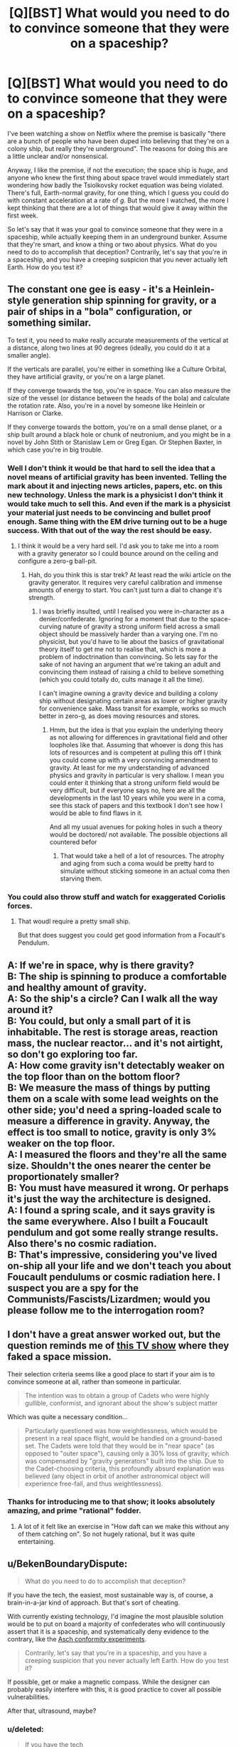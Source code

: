 #+TITLE: [Q][BST] What would you need to do to convince someone that they were on a spaceship?

* [Q][BST] What would you need to do to convince someone that they were on a spaceship?
:PROPERTIES:
:Author: alexanderwales
:Score: 9
:DateUnix: 1435869755.0
:DateShort: 2015-Jul-03
:END:
I've been watching a show on Netflix where the premise is basically "there are a bunch of people who have been duped into believing that they're on a colony ship, but really they're underground". The reasons for doing this are a little unclear and/or nonsensical.

Anyway, I like the premise, if not the execution; the space ship is /huge/, and anyone who knew the first thing about space travel would immediately start wondering how badly the Tsiolkovsky rocket equation was being violated. There's full, Earth-normal gravity, for one thing, which I guess you could do with constant acceleration at a rate of /g/. But the more I watched, the more I kept thinking that there are a lot of things that would give it away within the first week.

So let's say that it was your goal to convince someone that they were in a spaceship, while actually keeping them in an underground bunker. Assume that they're smart, and know a thing or two about physics. What do you need to do to accomplish that deception? Contrarily, let's say that you're in a spaceship, and you have a creeping suspicion that you never actually left Earth. How do you test it?


** The constant one gee is easy - it's a Heinlein-style generation ship spinning for gravity, or a pair of ships in a "bola" configuration, or something similar.

To test it, you need to make really accurate measurements of the vertical at a distance, along two lines at 90 degrees (ideally, you could do it at a smaller angle).

If the verticals are parallel, you're either in something like a Culture Orbital, they have artificial gravity, or you're on a large planet.

If they converge towards the top, you're in space. You can also measure the size of the vessel (or distance between the heads of the bola) and calculate the rotation rate. Also, you're in a novel by someone like Heinlein or Harrison or Clarke.

If they converge towards the bottom, you're on a small dense planet, or a ship built around a black hole or chunk of neutronium, and you might be in a novel by John Stith or Stanislaw Lem or Greg Egan. Or Stephen Baxter, in which case you're in big trouble.
:PROPERTIES:
:Author: ArgentStonecutter
:Score: 17
:DateUnix: 1435875984.0
:DateShort: 2015-Jul-03
:END:

*** Well I don't think it would be that hard to sell the idea that a novel means of artificial gravity has been invented. Telling the mark about it and injecting news articles, papers, etc. on this new technology. Unless the mark is a physicist I don't think it would take much to sell this. And even if the mark is a physicist your material just needs to be convincing and bullet proof enough. Same thing with the EM drive turning out to be a huge success. With that out of the way the rest should be easy.
:PROPERTIES:
:Author: iemfi
:Score: 3
:DateUnix: 1435883248.0
:DateShort: 2015-Jul-03
:END:

**** I think it would be a very hard sell. I'd ask you to take me into a room with a gravity generator so I could bounce around on the ceiling and configure a zero-g ball-pit.
:PROPERTIES:
:Author: FuguofAnotherWorld
:Score: 2
:DateUnix: 1435914752.0
:DateShort: 2015-Jul-03
:END:

***** Hah, do you think this is star trek? At least read the wiki article on the gravity generator. It requires very careful calibration and immense amounts of energy to start. You can't just turn a dial to change it's strength.
:PROPERTIES:
:Author: iemfi
:Score: 3
:DateUnix: 1435919910.0
:DateShort: 2015-Jul-03
:END:

****** I was briefly insulted, until I realised you were in-character as a denier/confederate. Ignoring for a moment that due to the space-curving nature of gravity a strong uniform field across a small object should be massively harder than a varying one. I'm no physicist, but you'd have to lie about the basics of gravitational theory itself to get me not to realise that, which is more a problem of indoctrination than convincing. So lets say for the sake of not having an argument that we're taking an adult and convincing them instead of raising a child to believe something (which you could totally do, cults manage it all the time).

I can't imagine owning a gravity device and building a colony ship without designating certain areas as lower or higher gravity for convenience sake. Mass transit for example, works so much better in zero-g, as does moving resources and stores.
:PROPERTIES:
:Author: FuguofAnotherWorld
:Score: 2
:DateUnix: 1435926965.0
:DateShort: 2015-Jul-03
:END:

******* Hmm, but the idea is that you explain the underlying theory as not allowing for differences in gravitational field and other loopholes like that. Assuming that whoever is dong this has lots of resources and is competent at pulling this off I think you could come up with a very convincing amendment to gravity. At least for me my understanding of advanced physics and gravity in particular is very shallow. I mean you could enter it thinking that a strong uniform field would be very difficult, but if everyone says no, here are all the developments in the last 10 years while you were in a coma, see this stack of papers and this textbook I don't see how I would be able to find flaws in it.

And all my usual avenues for poking holes in such a theory would be doctored/ not available. The possible objections all countered befor
:PROPERTIES:
:Author: iemfi
:Score: 2
:DateUnix: 1435955191.0
:DateShort: 2015-Jul-04
:END:

******** That would take a hell of a lot of resources. The atrophy and aging from such a coma would be pretty hard to simulate without sticking someone in an actual coma then starving them.
:PROPERTIES:
:Author: FuguofAnotherWorld
:Score: 1
:DateUnix: 1436049372.0
:DateShort: 2015-Jul-05
:END:


*** You could also throw stuff and watch for exaggerated Coriolis forces.
:PROPERTIES:
:Author: buckykat
:Score: 2
:DateUnix: 1435884563.0
:DateShort: 2015-Jul-03
:END:

**** That woudl require a pretty small ship.

But that does suggest you could get good information from a Focault's Pendulum.
:PROPERTIES:
:Author: ArgentStonecutter
:Score: 3
:DateUnix: 1435920152.0
:DateShort: 2015-Jul-03
:END:


** A: If we're in space, why is there gravity?\\
B: The ship is spinning to produce a comfortable and healthy amount of gravity.\\
A: So the ship's a circle? Can I walk all the way around it?\\
B: You could, but only a small part of it is inhabitable. The rest is storage areas, reaction mass, the nuclear reactor... and it's not airtight, so don't go exploring too far.\\
A: How come gravity isn't detectably weaker on the top floor than on the bottom floor?\\
B: We measure the mass of things by putting them on a scale with some lead weights on the other side; you'd need a spring-loaded scale to measure a difference in gravity. Anyway, the effect is too small to notice, gravity is only 3% weaker on the top floor.\\
A: I measured the floors and they're all the same size. Shouldn't the ones nearer the center be proportionately smaller?\\
B: You must have measured it wrong. Or perhaps it's just the way the architecture is designed.\\
A: I found a spring scale, and it says gravity is the same everywhere. Also I built a Foucault pendulum and got some really strange results. Also there's no cosmic radiation.\\
B: That's impressive, considering you've lived on-ship all your life and we don't teach you about Foucault pendulums or cosmic radiation here. I suspect you are a spy for the Communists/Fascists/Lizardmen; would you please follow me to the interrogation room?
:PROPERTIES:
:Author: Chronophilia
:Score: 16
:DateUnix: 1435878480.0
:DateShort: 2015-Jul-03
:END:


** I don't have a great answer worked out, but the question reminds me of [[https://en.wikipedia.org/wiki/Space_Cadets_%28TV_series%29][this TV show]] where they faked a space mission.

Their selection criteria seems like a good place to start if your aim is to convince someone at all, rather than someone in particular.

#+begin_quote
  The intention was to obtain a group of Cadets who were highly gullible, conformist, and ignorant about the show's subject matter
#+end_quote

Which was quite a necessary condition...

#+begin_quote
  Particularly questioned was how weightlessness, which would be present in a real space flight, would be handled on a ground-based set. The Cadets were told that they would be in "near space" (as opposed to "outer space"), causing only a 30% loss of gravity; which was compensated by "gravity generators" built into the ship. Due to the Cadet-choosing criteria, this profoundly absurd explanation was believed (any object in orbit of another astronomical object will experience free-fall, and thus weightlessness).
#+end_quote
:PROPERTIES:
:Author: noggin-scratcher
:Score: 10
:DateUnix: 1435870620.0
:DateShort: 2015-Jul-03
:END:

*** Thanks for introducing me to that show; it looks absolutely amazing, and prime "rational" fodder.
:PROPERTIES:
:Author: alexanderwales
:Score: 3
:DateUnix: 1435871081.0
:DateShort: 2015-Jul-03
:END:

**** A lot of it felt like an exercise in "How daft can we make this without any of them catching on". So not hugely rational, but it was quite entertaining.
:PROPERTIES:
:Author: noggin-scratcher
:Score: 5
:DateUnix: 1435873616.0
:DateShort: 2015-Jul-03
:END:


** u/BekenBoundaryDispute:
#+begin_quote
  What do you need to do to accomplish that deception?
#+end_quote

If you have the tech, the easiest, most sustainable way is, of course, a brain-in-a-jar kind of approach. But that's sort of cheating.

With currently existing technology, I'd imagine the most plausible solution would be to put on board a majority of confederates who will continuously assert that it is a spaceship, and systematically deny evidence to the contrary, like the [[https://en.wikipedia.org/wiki/Asch_conformity_experiments][Asch conformity experiments]].

#+begin_quote
  Contrarily, let's say that you're in a spaceship, and you have a creeping suspicion that you never actually left Earth. How do you test it?
#+end_quote

If possible, get or make a magnetic compass. While the designer can probably easily interfere with this, it is good practice to cover all possible vulnerabilities.

After that, ultrasound, maybe?
:PROPERTIES:
:Author: BekenBoundaryDispute
:Score: 8
:DateUnix: 1435871461.0
:DateShort: 2015-Jul-03
:END:

*** u/deleted:
#+begin_quote
  If you have the tech
#+end_quote

...the easiest, most sustainable way is, of course, a brain implant that prevents the concept of "we're not in space" from becoming encoded in long-term memory.

...the easiest, most sustainable way is, of course, an AI wielding nanobots that hacks any instrumentation or experimental aparatus into "proving" you're in space.

...the easiest, most sustainable way is, of course, to leave their education to a tradition that dissuades investigation and emphasizes adherence to the dictates of the elders.

Saying "if you have the tech" is a bit of a cop-out in my opinion. As you said, sort of cheating.
:PROPERTIES:
:Score: 6
:DateUnix: 1435881688.0
:DateShort: 2015-Jul-03
:END:

**** I would argue that those are neither easier nor more sustainable, even if you do have the tech.

It's one thing to hijack sensory inputs, and another entirely to be able to identify memories in short-term memory and disrupt them before they can be encoded in long-term memory -- we have an idea how to do the former, but the latter is going to run into problems in both figuring out what concepts are involved in a given thought and how to prevent them from being stored without having painfully obvious side effects.

Nanobots would have to be able to identify what apparatuses are relevant to the such an experiment, identify what changes would need to be made to generate a "space" result, and somehow avoid tainting all other experiments in such a way that would raise anomalies.

Education is MORE plausible than the previous two scenarios, and it's certainly easier, but it's hard to say that it's more sustainable.
:PROPERTIES:
:Author: codahighland
:Score: 3
:DateUnix: 1435940724.0
:DateShort: 2015-Jul-03
:END:


**** At this point, you've reached the point where the easiest, most sustainable way is to actually send them to space and be done with it.
:PROPERTIES:
:Author: thecommexokid
:Score: 3
:DateUnix: 1436331227.0
:DateShort: 2015-Jul-08
:END:


** Well, as you pointed out, gravity is the biggest giveaway. You're going to have to hand wave that with continuous acceleration, which brings in the fuel/reactor question.

The next one is food supply. A crew needs to eat about 2000 calories per day, each. More people means more food. More food means more mass to accelerate, and more waste to dump.

Actually, food is probably where I'd start looking. Trace the food supply as far back as I can, and trace the waste system as far forward as I could, and see if it doesn't add up. See if I encounter resistance to my search.
:PROPERTIES:
:Author: trifith
:Score: 5
:DateUnix: 1435870664.0
:DateShort: 2015-Jul-03
:END:

*** The best way to get around the food problem is to actually have it carry its own complete ecosystem. Nobody has done that successfully before, so you might have to fake some of it.
:PROPERTIES:
:Author: DCarrier
:Score: 6
:DateUnix: 1435875499.0
:DateShort: 2015-Jul-03
:END:


*** This, I think, is the best answer. It's tempting to reach for physics, but all of that can be hand-waved pretty easily, especially without proper tools and knowledge. Ecology is a lot more intuitive and has way more variables. There's no way they'd be able to construct a genuinely functional and sustainable enclosed ecosystem. Hell, Earth isn't even one of those at the moment.
:PROPERTIES:
:Score: 2
:DateUnix: 1435940383.0
:DateShort: 2015-Jul-03
:END:


*** Also interesting is the source of the atmosphere, and of water.
:PROPERTIES:
:Author: ben_sphynx
:Score: 2
:DateUnix: 1436102867.0
:DateShort: 2015-Jul-05
:END:


** Test for Coriolis forces.
:PROPERTIES:
:Author: clawclawbite
:Score: 4
:DateUnix: 1435873657.0
:DateShort: 2015-Jul-03
:END:


** Centripetal force! Any ship meant to carry humans for a long time will have to have a spinning ring essentially. Because of the centripetal force, someone inside the ring essentially gets flung into the outer rim of the ring with enough force to equal Earth's gravity. If you tell them they are on a small section of this ring it can work. The bigger you claim the ring is, the shorter the room is in one direction and the shorter the roof the better. Those last two factors are because you'd expect curvature and the Coriolis effect respectively. I'll edit in a diagram later

edit: Ok, here are the diagrams (and yes, my artistic skills are clearly rivalled by none, I am a god of the visuals :p):

[[https://imgur.com/zH7wQAZ,T2F30CW,d8e7pEG,B8CCwMt][So here is a side view of the ring that the tricksters claim these people are in]]. The red arrows indicate the direction of the force from the perspective of people inside the ring. That force can be just as strong as gravity. As you can see in that picture, I've made the height of the room and the length in one direction relatively small. However the other length can be as large as you'd like, [[https://imgur.com/zH7wQAZ,T2F30CW,d8e7pEG,B8CCwMt#1][as seen in this isometric view of the same ring]]. Now if the room was too long in one direction you would expect to either feel gravity to be a little sideways or for the ground to be curved. That's because of how the force always points in the opposite direction of the centre. You can see the effect [[https://imgur.com/zH7wQAZ,T2F30CW,d8e7pEG,B8CCwMt#2][here]]. Finally, if you make the roof too tall, the people would expect something dropping to not hit exactly below the drop point (from their perspective). This is because any point on a rotating ring is going to be moving more slowly the nearer the centre it is (since it has less distance to travel for every rotation). That means objects nearer the roof are moving slower (from an outside perspective) than objects near the floor. Which means from the perspective of the people inside the ring, its like there is force pushing things in one direction (that direction being the opposite direction of the rotation at that point). You can see that in [[https://imgur.com/zH7wQAZ,T2F30CW,d8e7pEG,B8CCwMt#3][this diagram]].
:PROPERTIES:
:Author: Kerbal_NASA
:Score: 3
:DateUnix: 1435873882.0
:DateShort: 2015-Jul-03
:END:

*** That's what I was thinking. There are still a few problems. You'd expect to be able to walk around it. Either there has to be a plausible excuse for only being allowed on a small section, or you have to actually build it into a ring and in addition to hiding the lack of curvature you now have to hide the addition of curvature in another direction.

Instead of a ring, you could claim that there's just two areas circling the ship. Since going from one to the other would be inconvenient, it would be easier to claim that people aren't allowed to move between them. You could also try claiming the ship is lopsided, and there is only one such room, but that would make the rocket more complicated.

There's still the problem of taking off. Depending on how far you're willing to go with the deception, you could actually take off, and then claim that landing was a second burn.

Edit:

You could also fake the take off by actually building it on some kind of pendulum, so you can make it circle faster to add artificial gravity and make it feel like it's taking off.
:PROPERTIES:
:Author: DCarrier
:Score: 2
:DateUnix: 1435875383.0
:DateShort: 2015-Jul-03
:END:

**** u/ArgentStonecutter:
#+begin_quote
  You'd expect to be able to walk around it.
#+end_quote

Bola configuration. Two relatively small ships connected by cables spinning around their common center.
:PROPERTIES:
:Author: ArgentStonecutter
:Score: 3
:DateUnix: 1435876067.0
:DateShort: 2015-Jul-03
:END:

***** Sure all of these configurations work, whatever suits the narrative can be used. As for the takeoff, I had assumed they were drugged unconscious during that. Realistically they would be taken in a space elevator to the ship (since it would almost definitely have to be constructed in space). I suppose you could possibly simulate a launch by having the entire room in a super powerful centrifuge (irl) but that would probably be ridiculously expensive. Edit: actually you could just have a smaller room connected to a centrifuge and have it stop when its next to the room which would be vastly cheaper). IMO, its best just to have them drugged and wake up already in "space".
:PROPERTIES:
:Author: Kerbal_NASA
:Score: 1
:DateUnix: 1435878808.0
:DateShort: 2015-Jul-03
:END:


***** That's basically what I said. You just explained it better and faster.
:PROPERTIES:
:Author: DCarrier
:Score: 1
:DateUnix: 1435882595.0
:DateShort: 2015-Jul-03
:END:


** Well, they mention an Orion drive powering the ship, so the size is feasable, although the launch could never have been hidden. But the drive should not be constant burn, but a series of explosions. An Orion drive is powered by nuclear bombs, a lot of them.
:PROPERTIES:
:Author: buckykat
:Score: 3
:DateUnix: 1435884509.0
:DateShort: 2015-Jul-03
:END:


** Simple math, assuming you're watching Ascension. They were provided with a fake window, through which they could see they aren't rotating. (There would be all sorts of potential ways to try to pierce the window's deception; looking for the CMBR temperature and firing lasers outside come to mind.) So if they know (via their ancestors) that they've been living at 1 g for 51 years, [[http://math.ucr.edu/home/baez/physics/Relativity/SR/acceleration.html][SR tells us]] (you don't need GR) that v = c tanh(a T / c). This is tanh(52.6459346), which Wolfram Alpha helpfully tells us is 1 - 3.7 * 10^{-46.} The relativistic kinetic energy of 1 gram of the spaceship would be 270 years of solar luminosity. 30,000 kg going that fast would have [[https://en.wikipedia.org/wiki/Foe_(unit)][1 foe]] of energy.

You're not riding a spaceship. You're riding a supernova.
:PROPERTIES:
:Author: STL
:Score: 3
:DateUnix: 1435884905.0
:DateShort: 2015-Jul-03
:END:

*** Just wanted to point out that on the show, they've got a crew of 600 people. If the average person weighs 69kg (which they do, according to Wolfram Alpha) then that means that they have 41,400kg worth of weight /in people alone/, even before you start adding in the food, water, animals, reactors, etc.
:PROPERTIES:
:Author: alexanderwales
:Score: 3
:DateUnix: 1435887182.0
:DateShort: 2015-Jul-03
:END:


** The ending episode had some rather ridiculous moments (production of water and oxygen from lithium dioxide and carbon dioxide, not to mention the league of villians and their wootastic xanatos gambit behind the whole experiment). However, the opening was solid and had a lot of promise. I might have liked the real spaceship scenario better, but the fake one was fun too.

My suggestion for gravity is to convince the population that they are under constant uniform acceleration due to atomic bombs exploding behind them at a constant rate. This would be accompanied by an oscillator that causes slight vibrations that can be detected with instruments inside the ship, supposedly dampened by a massive hydraulic spring.

The 1 gee acceleration is too much for the multi-generation story though. They would have to be convinced that the gravity is at least partly from centrifugal force, or fooled into thinking gravity is less than it is with some kind of psychological manipulation.

A longer distance could be chosen, but I'm not sure that does much good (since relativity should kick in and make you need less velocity to travel per unit subjective time, as the universe around you is experiencing lorentzian contraction). Maybe they could get blown off course, miss their destination, and have to head back.

A plausible fuel source is also needed for an accelerator like this. A variant of Bussard Ramjet is probably the most reasonable source, but might not be up to the plausible tech of the time. Maybe (given the threat of being left adrift in space otherwise) the inhabitants could have invented high-strength industrial fibers (with planted scientific data to help them get lucky), enabling them to make really long, thin electrodynamic cables which collect interstellar hydrogen for nuclear fuel while thrusting off of stellar magnetic fields.

There could also be a fake AI, and fake nuclear fusion, as those are things that smart people are often sure should be easy (even though they aren't).
:PROPERTIES:
:Author: lsparrish
:Score: 3
:DateUnix: 1435887057.0
:DateShort: 2015-Jul-03
:END:


** u/ansible:
#+begin_quote
  Contrarily, let's say that you're in a spaceship, and you have a creeping suspicion that you never actually left Earth.
#+end_quote

Cosmic rays are one thing to look for. The Earth's atmosphere protects us from a lot of that. No practical amount of shielding on a human-occupied spaceship is going to provide the same level of protection.
:PROPERTIES:
:Author: ansible
:Score: 2
:DateUnix: 1435874029.0
:DateShort: 2015-Jul-03
:END:

*** Lots of water. You're inside a hollowed out comet a mile across. Or they've just plated the ship in a mile of ice by melting a comet (as in Seveneves).

Parrafin would be better.

Out of curiosity, how are you going to look for cosmic rays.
:PROPERTIES:
:Author: ArgentStonecutter
:Score: 2
:DateUnix: 1435876196.0
:DateShort: 2015-Jul-03
:END:


*** How do you go about looking for them?
:PROPERTIES:
:Author: DCarrier
:Score: 1
:DateUnix: 1435875081.0
:DateShort: 2015-Jul-03
:END:

**** Building a cloud chamber isn't that hard:

[[http://www.amnh.org/education/resources/rfl/web/einsteinguide/activities/cloud.html]]
:PROPERTIES:
:Author: ansible
:Score: 3
:DateUnix: 1435876773.0
:DateShort: 2015-Jul-03
:END:

***** The dry ice would be tricky to source. I can't think of a reason to have that on a spacecraft except possibly as a byproduct of freeze separation for CO2 scrubbing.
:PROPERTIES:
:Score: 2
:DateUnix: 1435940881.0
:DateShort: 2015-Jul-03
:END:


** Ultimately, this is an enormous magic trick. I'm assuming from context that we have to do this with a group taken from contemporary Western society, containing at least one rationalist, and using only current technology?

First, distract the targets. Drug 'em, if possible. Life on the spaceship is tough, so force them through some pretty cultlike/military-style training. The targets are completely isolated from outside media influences, everything is filtered and doctored to twist things our way. (That last bit isn't critical, just a good general principle for this sort of thing - and it should start /before/ they enter training. Break into their houses if you have to.)

The "ship" is small, cramped. It contains ludicrously top-of-the-line IT hardware, and enough tech to provide life-support indefinitely if you don't mind a lot of hard work, and bugger-all else.

So what does the ship look like?

It looks like a goddamn centrifuge, that's what it looks like. A literal centrifuge, underground somewhere. Running 24/7. The budget for this plot is insane, why the hell /not/ do this? Build several vaguely-conventional centrifuges, stack the damn things. Also, personally, I'd be inclined to put in some sort of vacuum chamber thingy, and have one or two stooges be the only people capable of operating the spacesuits.

--------------

I actually think you could get away with "we invented a gravity generator", and have a trained magician "demonstrate" it. There are any number of magic tricks you could use for this; levitation is the oldest thing in the book, you can tamper with the instruments, and if worst comes to worst you could sell a literal descending lift as a "low-gravity room" if you had to. But this is the absolute hardest way to do it.
:PROPERTIES:
:Author: MugaSofer
:Score: 2
:DateUnix: 1435960630.0
:DateShort: 2015-Jul-04
:END:


** J. G. Ballard wrote a short story, "[[http://www.ballardian.com/thirteen-to-centaurus][Thirteen to Centaurus]]", with a premise like this.

One of the inhabitants of a generation ship performs two tests: he hangs a plumbline from the wall and measures its angle to determine the ship's rotation rate, and times the fall of a known mass to determine the ship's mass.

[[#s][Spoiler:]]
:PROPERTIES:
:Author: Rangi42
:Score: 2
:DateUnix: 1435985018.0
:DateShort: 2015-Jul-04
:END:


** It's important to note that any proposed solutions to maintain the deception should be significantly cheaper than /actually/ building a colony ship.

That said, I don't think you'll be able to devise a plausible mock-up of stars on a budget less than building the real thing. Someone could easily go to a window and do trigonometry by hand to show that the 'stars' aren't more than a mile away. Even making a building which is a cube measuring a mile on each side might be expensive enough to make it cheaper to just build a real colony ship.
:PROPERTIES:
:Author: Norseman2
:Score: 2
:DateUnix: 1436765578.0
:DateShort: 2015-Jul-13
:END:


** We are all on a spaceship right now! /waves hands/

Seriously though, what is your definition of a spaceship? I'm guessing something manufactured that is /not/ the size of a planet?
:PROPERTIES:
:Author: euxneks
:Score: 2
:DateUnix: 1435886537.0
:DateShort: 2015-Jul-03
:END:

*** Convince them that they are on a planet/oid purposefully made rogue for interstellar travel. Let them look up out of a very deep shaft.
:PROPERTIES:
:Author: Transfuturist
:Score: 3
:DateUnix: 1435892914.0
:DateShort: 2015-Jul-03
:END:


** Tell them so since age four.

It works with religion.

They'll invent the excuses for you.
:PROPERTIES:
:Score: 1
:DateUnix: 1435943947.0
:DateShort: 2015-Jul-03
:END:


** Aside from solutions like directly sending input to your brain in a vat, or raising people from age 4 not to question it, I don't think it's possible.

Convincing someone that they're in a spaceship when they're not is a lot like psychics' attempts to explain why psychic powers work, or like any attempt to save a scientific theory that has a lot of evidence against it. You can always add epicycles to any theory--"well, some unbelievers exude a psychic field that keeps experiments from working near them" or "yeah, there's something weird going on that makes a Foucalt pendulum work like it does on the Earth, even though were in space". But enough of those and the most logical explanation is that there's no such thing as psychic powers, not that psychic powers are real but they just happen, for a whole bunch of reasons, not to be detectable.

This is an especially good comparison since there are a number of active psychic fakers. Ask yourself: what could a psychic faker do to convince a rational person that he actually has psychic powers? The answer: Nothing. He can do things that are /consistent/ with real psychic powers, but he can't do things that are /unique/ to real psychic powers. Likewise for fake spaceships.
:PROPERTIES:
:Author: Jiro_T
:Score: 1
:DateUnix: 1436149850.0
:DateShort: 2015-Jul-06
:END:
